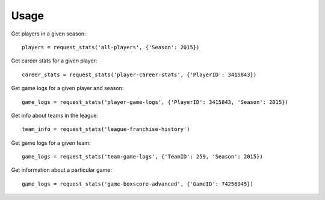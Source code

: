 .. highlight:: python

=====
Usage
=====

Get players in a given season::

    players = request_stats('all-players', {'Season': 2015})

Get career stats for a given player::

    career_stats = request_stats('player-career-stats', {'PlayerID': 3415843})

Get game logs for a given player and season::

    game_logs = request_stats('player-game-logs', {'PlayerID': 3415843, 'Season': 2015})

Get info about teams in the league::

    team_info = request_stats('league-franchise-history')

Get game logs for a given team::

    game_logs = request_stats('team-game-logs', {'TeamID': 259, 'Season': 2015})

Get information about a particular game::

    game_logs = request_stats('game-boxscore-advanced', {'GameID': 74256945})
